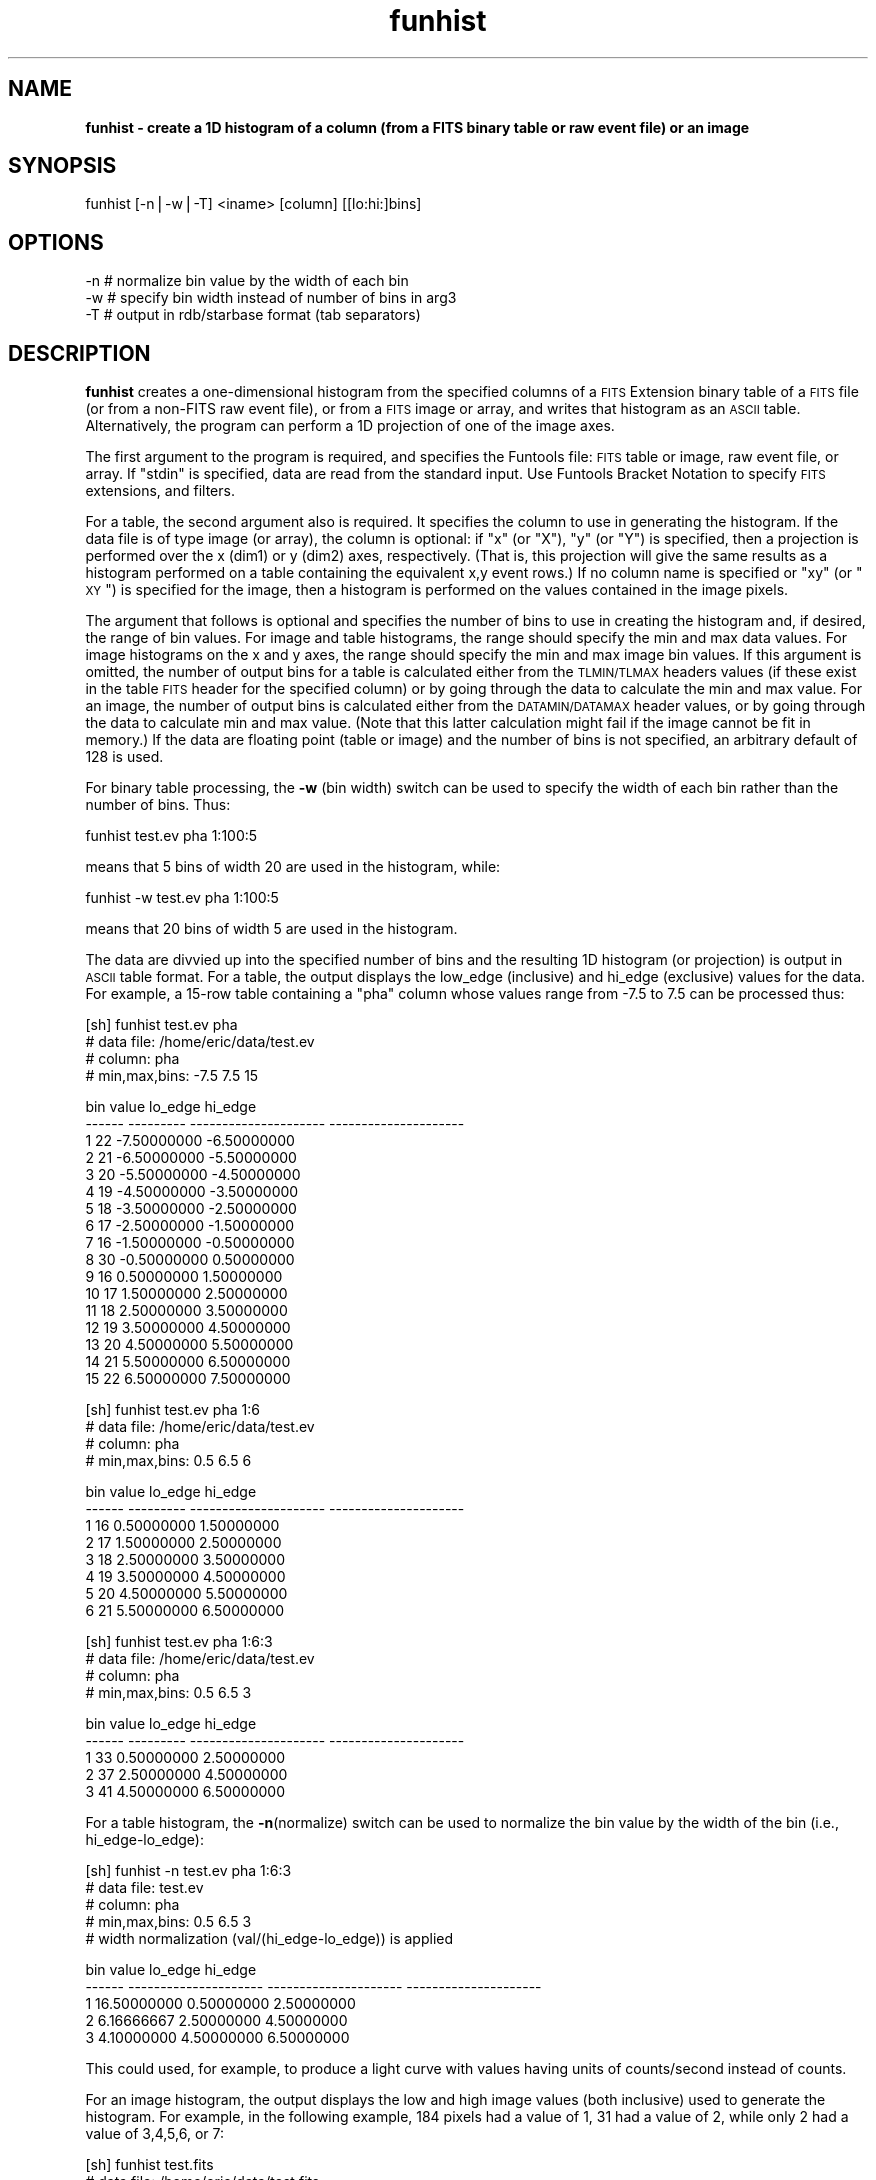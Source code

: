 .\" Automatically generated by Pod::Man v1.37, Pod::Parser v1.32
.\"
.\" Standard preamble:
.\" ========================================================================
.de Sh \" Subsection heading
.br
.if t .Sp
.ne 5
.PP
\fB\\$1\fR
.PP
..
.de Sp \" Vertical space (when we can't use .PP)
.if t .sp .5v
.if n .sp
..
.de Vb \" Begin verbatim text
.ft CW
.nf
.ne \\$1
..
.de Ve \" End verbatim text
.ft R
.fi
..
.\" Set up some character translations and predefined strings.  \*(-- will
.\" give an unbreakable dash, \*(PI will give pi, \*(L" will give a left
.\" double quote, and \*(R" will give a right double quote.  | will give a
.\" real vertical bar.  \*(C+ will give a nicer C++.  Capital omega is used to
.\" do unbreakable dashes and therefore won't be available.  \*(C` and \*(C'
.\" expand to `' in nroff, nothing in troff, for use with C<>.
.tr \(*W-|\(bv\*(Tr
.ds C+ C\v'-.1v'\h'-1p'\s-2+\h'-1p'+\s0\v'.1v'\h'-1p'
.ie n \{\
.    ds -- \(*W-
.    ds PI pi
.    if (\n(.H=4u)&(1m=24u) .ds -- \(*W\h'-12u'\(*W\h'-12u'-\" diablo 10 pitch
.    if (\n(.H=4u)&(1m=20u) .ds -- \(*W\h'-12u'\(*W\h'-8u'-\"  diablo 12 pitch
.    ds L" ""
.    ds R" ""
.    ds C` ""
.    ds C' ""
'br\}
.el\{\
.    ds -- \|\(em\|
.    ds PI \(*p
.    ds L" ``
.    ds R" ''
'br\}
.\"
.\" If the F register is turned on, we'll generate index entries on stderr for
.\" titles (.TH), headers (.SH), subsections (.Sh), items (.Ip), and index
.\" entries marked with X<> in POD.  Of course, you'll have to process the
.\" output yourself in some meaningful fashion.
.if \nF \{\
.    de IX
.    tm Index:\\$1\t\\n%\t"\\$2"
..
.    nr % 0
.    rr F
.\}
.\"
.\" For nroff, turn off justification.  Always turn off hyphenation; it makes
.\" way too many mistakes in technical documents.
.hy 0
.if n .na
.\"
.\" Accent mark definitions (@(#)ms.acc 1.5 88/02/08 SMI; from UCB 4.2).
.\" Fear.  Run.  Save yourself.  No user-serviceable parts.
.    \" fudge factors for nroff and troff
.if n \{\
.    ds #H 0
.    ds #V .8m
.    ds #F .3m
.    ds #[ \f1
.    ds #] \fP
.\}
.if t \{\
.    ds #H ((1u-(\\\\n(.fu%2u))*.13m)
.    ds #V .6m
.    ds #F 0
.    ds #[ \&
.    ds #] \&
.\}
.    \" simple accents for nroff and troff
.if n \{\
.    ds ' \&
.    ds ` \&
.    ds ^ \&
.    ds , \&
.    ds ~ ~
.    ds /
.\}
.if t \{\
.    ds ' \\k:\h'-(\\n(.wu*8/10-\*(#H)'\'\h"|\\n:u"
.    ds ` \\k:\h'-(\\n(.wu*8/10-\*(#H)'\`\h'|\\n:u'
.    ds ^ \\k:\h'-(\\n(.wu*10/11-\*(#H)'^\h'|\\n:u'
.    ds , \\k:\h'-(\\n(.wu*8/10)',\h'|\\n:u'
.    ds ~ \\k:\h'-(\\n(.wu-\*(#H-.1m)'~\h'|\\n:u'
.    ds / \\k:\h'-(\\n(.wu*8/10-\*(#H)'\z\(sl\h'|\\n:u'
.\}
.    \" troff and (daisy-wheel) nroff accents
.ds : \\k:\h'-(\\n(.wu*8/10-\*(#H+.1m+\*(#F)'\v'-\*(#V'\z.\h'.2m+\*(#F'.\h'|\\n:u'\v'\*(#V'
.ds 8 \h'\*(#H'\(*b\h'-\*(#H'
.ds o \\k:\h'-(\\n(.wu+\w'\(de'u-\*(#H)/2u'\v'-.3n'\*(#[\z\(de\v'.3n'\h'|\\n:u'\*(#]
.ds d- \h'\*(#H'\(pd\h'-\w'~'u'\v'-.25m'\f2\(hy\fP\v'.25m'\h'-\*(#H'
.ds D- D\\k:\h'-\w'D'u'\v'-.11m'\z\(hy\v'.11m'\h'|\\n:u'
.ds th \*(#[\v'.3m'\s+1I\s-1\v'-.3m'\h'-(\w'I'u*2/3)'\s-1o\s+1\*(#]
.ds Th \*(#[\s+2I\s-2\h'-\w'I'u*3/5'\v'-.3m'o\v'.3m'\*(#]
.ds ae a\h'-(\w'a'u*4/10)'e
.ds Ae A\h'-(\w'A'u*4/10)'E
.    \" corrections for vroff
.if v .ds ~ \\k:\h'-(\\n(.wu*9/10-\*(#H)'\s-2\u~\d\s+2\h'|\\n:u'
.if v .ds ^ \\k:\h'-(\\n(.wu*10/11-\*(#H)'\v'-.4m'^\v'.4m'\h'|\\n:u'
.    \" for low resolution devices (crt and lpr)
.if \n(.H>23 .if \n(.V>19 \
\{\
.    ds : e
.    ds 8 ss
.    ds o a
.    ds d- d\h'-1'\(ga
.    ds D- D\h'-1'\(hy
.    ds th \o'bp'
.    ds Th \o'LP'
.    ds ae ae
.    ds Ae AE
.\}
.rm #[ #] #H #V #F C
.\" ========================================================================
.\"
.IX Title "funhist 1"
.TH funhist 1 "April 14, 2011" "version 1.4.5" "SAORD Documentation"
.SH "NAME"
\&\fBfunhist \- create a 1D histogram of a column (from a FITS binary table or raw event file) or an image\fR
.SH "SYNOPSIS"
.IX Header "SYNOPSIS"
funhist  [\-n|\-w|\-T] <iname> [column] [[lo:hi:]bins]
.SH "OPTIONS"
.IX Header "OPTIONS"
.Vb 3
\&  -n    # normalize bin value by the width of each bin
\&  -w    # specify bin width instead of number of bins in arg3
\&  -T    # output in rdb/starbase format (tab separators)
.Ve
.SH "DESCRIPTION"
.IX Header "DESCRIPTION"
\&\fBfunhist\fR creates a one-dimensional histogram from the specified
columns of a \s-1FITS\s0 Extension
binary table of a \s-1FITS\s0 file (or from a non-FITS raw event file), or
from a \s-1FITS\s0 image or array, and writes that histogram as an \s-1ASCII\s0
table. Alternatively, the program can perform a 1D projection of one
of the image axes.
.PP
The first argument to the program is required, and specifies the
Funtools file: \s-1FITS\s0 table or image, raw event file, or array.  If
\&\*(L"stdin\*(R" is specified, data are read from the standard input. Use 
Funtools Bracket Notation to specify \s-1FITS\s0
extensions, and filters.
.PP
For a table, the second argument also is required. It specifies the
column to use in generating the histogram.  If the data file is of
type image (or array), the column is optional: if \*(L"x\*(R" (or \*(L"X\*(R"), \*(L"y\*(R"
(or \*(L"Y\*(R") is specified, then a projection is performed over the x
(dim1) or y (dim2) axes, respectively. (That is, this projection will
give the same results as a histogram performed on a table containing
the equivalent x,y event rows.)  If no column name is specified or
\&\*(L"xy\*(R" (or \*(L"\s-1XY\s0\*(R") is specified for the image, then a histogram is
performed on the values contained in the image pixels.
.PP
The argument that follows is optional and specifies the number of bins
to use in creating the histogram and, if desired, the range of bin
values.  For image and table histograms, the range should specify the
min and max data values.  For image histograms on the x and y axes,
the range should specify the min and max image bin values.  If this
argument is omitted, the number of output bins for a table is
calculated either from the \s-1TLMIN/TLMAX\s0 headers values (if these exist
in the table \s-1FITS\s0 header for the specified column) or by going through
the data to calculate the min and max value. For an image, the number
of output bins is calculated either from the \s-1DATAMIN/DATAMAX\s0 header
values, or by going through the data to calculate min and max value.
(Note that this latter calculation might fail if the image cannot be
fit in memory.)  If the data are floating point (table or image) and
the number of bins is not specified, an arbitrary default of 128 is
used.
.PP
For binary table processing, the \fB\-w\fR (bin width) switch can be used
to specify the width of each bin rather than the number of bins. Thus:
.PP
.Vb 1
\&  funhist test.ev pha 1:100:5
.Ve
.PP
means that 5 bins of width 20 are used in the histogram, while:
.PP
.Vb 1
\&  funhist -w test.ev pha 1:100:5
.Ve
.PP
means that 20 bins of width 5 are used in the histogram.
.PP
The data are divvied up into the specified number of bins and the
resulting 1D histogram (or projection) is output in \s-1ASCII\s0 table
format. For a table, the output displays the low_edge (inclusive) and
hi_edge (exclusive) values for the data. For example, a 15\-row table
containing a \*(L"pha\*(R" column whose values range from \-7.5 to 7.5
can be processed thus:
.PP
.Vb 4
\&  [sh] funhist test.ev pha
\&  # data file:        /home/eric/data/test.ev
\&  # column:           pha
\&  # min,max,bins:     -7.5 7.5 15
.Ve
.PP
.Vb 17
\&     bin     value               lo_edge               hi_edge
\&  ------ --------- --------------------- ---------------------
\&       1        22           -7.50000000           -6.50000000
\&       2        21           -6.50000000           -5.50000000
\&       3        20           -5.50000000           -4.50000000
\&       4        19           -4.50000000           -3.50000000
\&       5        18           -3.50000000           -2.50000000
\&       6        17           -2.50000000           -1.50000000
\&       7        16           -1.50000000           -0.50000000
\&       8        30           -0.50000000            0.50000000
\&       9        16            0.50000000            1.50000000
\&      10        17            1.50000000            2.50000000
\&      11        18            2.50000000            3.50000000
\&      12        19            3.50000000            4.50000000
\&      13        20            4.50000000            5.50000000
\&      14        21            5.50000000            6.50000000
\&      15        22            6.50000000            7.50000000
.Ve
.PP
.Vb 4
\&  [sh] funhist test.ev pha 1:6
\&  # data file:          /home/eric/data/test.ev
\&  # column:             pha
\&  # min,max,bins:       0.5 6.5 6
.Ve
.PP
.Vb 8
\&     bin     value               lo_edge               hi_edge
\&  ------ --------- --------------------- ---------------------
\&       1        16            0.50000000            1.50000000
\&       2        17            1.50000000            2.50000000
\&       3        18            2.50000000            3.50000000
\&       4        19            3.50000000            4.50000000
\&       5        20            4.50000000            5.50000000
\&       6        21            5.50000000            6.50000000
.Ve
.PP
.Vb 4
\&  [sh] funhist test.ev pha 1:6:3
\&  # data file:          /home/eric/data/test.ev
\&  # column:             pha
\&  # min,max,bins:       0.5 6.5 3
.Ve
.PP
.Vb 5
\&     bin     value               lo_edge               hi_edge
\&  ------ --------- --------------------- ---------------------
\&       1        33            0.50000000            2.50000000
\&       2        37            2.50000000            4.50000000
\&       3        41            4.50000000            6.50000000
.Ve
.PP
For a table histogram, the \fB\-n\fR(normalize) switch can be used to
normalize the bin value by the width of the bin (i.e., hi_edge\-lo_edge):
.PP
.Vb 5
\&  [sh] funhist -n test.ev pha 1:6:3 
\&  # data file:          test.ev
\&  # column:             pha
\&  # min,max,bins:       0.5 6.5 3
\&  # width normalization (val/(hi_edge-lo_edge)) is applied
.Ve
.PP
.Vb 5
\&     bin                 value               lo_edge               hi_edge
\&  ------ --------------------- --------------------- ---------------------
\&       1           16.50000000            0.50000000            2.50000000
\&       2            6.16666667            2.50000000            4.50000000
\&       3            4.10000000            4.50000000            6.50000000
.Ve
.PP
This could used, for example, to produce a light curve with values
having units of counts/second instead of counts.
.PP
For an image histogram, the output displays the low and high image
values (both inclusive) used to generate the histogram.  For example,
in the following example, 184 pixels had a value of 1, 31 had a value
of 2, while only 2 had a value of 3,4,5,6, or 7:
.PP
.Vb 3
\&  [sh] funhist test.fits
\&  # data file:           /home/eric/data/test.fits
\&  # min,max,bins:        1 7 7
.Ve
.PP
.Vb 9
\&     bin                 value                lo_val                hi_val
\&  ------ --------------------- --------------------- ---------------------
\&       1          184.00000000            1.00000000            1.00000000
\&       2           31.00000000            2.00000000            2.00000000
\&       3            2.00000000            3.00000000            3.00000000
\&       4            2.00000000            4.00000000            4.00000000
\&       5            2.00000000            5.00000000            5.00000000
\&       6            2.00000000            6.00000000            6.00000000
\&       7            2.00000000            7.00000000            7.00000000
.Ve
.PP
For the axis projection of an image, the output displays the low and
high image bins (both inclusive) used to generate the projection.  For
example, in the following example, 21 counts had their X bin value of
2, etc.:
.PP
.Vb 4
\&  [sh] funhist test.fits x 2:7
\&  # data file:            /home/eric/data/test.fits
\&  # column:               X
\&  # min,max,bins: 2 7 6
.Ve
.PP
.Vb 8
\&     bin                 value                lo_bin                hi_bin
\&  ------ --------------------- --------------------- ---------------------
\&       1           21.00000000            2.00000000            2.00000000
\&       2           20.00000000            3.00000000            3.00000000
\&       3           19.00000000            4.00000000            4.00000000
\&       4           18.00000000            5.00000000            5.00000000
\&       5           17.00000000            6.00000000            6.00000000
\&       6           16.00000000            7.00000000            7.00000000
.Ve
.PP
.Vb 4
\&  [sh] funhist test.fits x 2:7:2
\&  # data file:            /home/eric/data/test.fits
\&  # column:               X
\&  # min,max,bins: 2 7 2
.Ve
.PP
.Vb 4
\&     bin                 value                lo_bin                hi_bin
\&  ------ --------------------- --------------------- ---------------------
\&       1           60.00000000            2.00000000            4.00000000
\&       2           51.00000000            5.00000000            7.00000000
.Ve
.PP
You can use gnuplot or other plotting programs to graph the
results, using a script such as:
.PP
.Vb 7
\&  #!/bin/sh
\&  sed -e '1,/---- .*/d
\&  /^$/,$d' | \e
\&  awk '\e
\&  BEGIN{print "set nokey; set title \e"funhist\e"; set xlabel \e"bin\e"; set ylabel \e"counts\e"; plot \e"-\e" with boxes"}   \e
\&  {print $3, $2, $4-$3}'        | \e
\&  gnuplot -persist - 1>/dev/null 2>&1
.Ve
.PP
Similar plot commands are supplied in the script \fBfunhist.plot\fR:
.PP
.Vb 1
\&  funhist test.ev pha ...  | funhist.plot gnuplot
.Ve
.SH "SEE ALSO"
.IX Header "SEE ALSO"
See funtools(n) for a list of Funtools help pages
